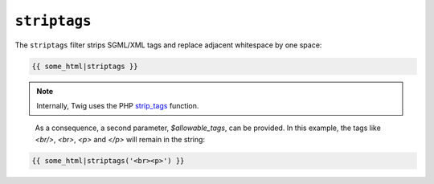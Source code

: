 ``striptags``
=============

The ``striptags`` filter strips SGML/XML tags and replace adjacent whitespace
by one space:

.. code-block:: jinja

    {{ some_html|striptags }}

.. note::

    Internally, Twig uses the PHP `strip_tags`_ function.

.. _`strip_tags`: http://php.net/strip_tags

    As a consequence, a second parameter, `$allowable_tags`, can be provided. In this example, the tags like `<br/>`, `<br>`, `<p>` and `</p>` will remain in the string:

.. code-block:: jinja

    {{ some_html|striptags('<br><p>') }}

.. note::
